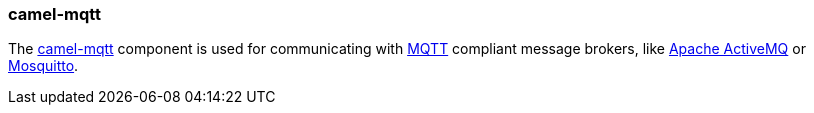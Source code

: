 ### camel-mqtt

The http://camel.apache.org/mqtt.html[camel-mqtt,window=_blank] 
component is used for communicating with http://mqtt.org/[MQTT,window=_blank] 
compliant message brokers, like http://activemq.apache.org/[Apache ActiveMQ,window=_blank] 
or http://mosquitto.org/[Mosquitto,window=_blank].


